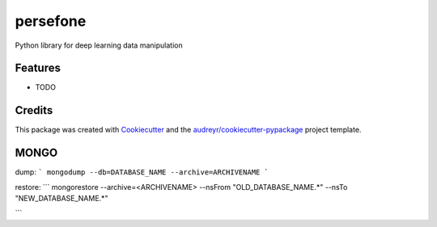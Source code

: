 =========
persefone
=========






Python library for deep learning data manipulation



Features
--------

* TODO

Credits
-------

This package was created with Cookiecutter_ and the `audreyr/cookiecutter-pypackage`_ project template.

.. _Cookiecutter: https://github.com/audreyr/cookiecutter
.. _`audreyr/cookiecutter-pypackage`: https://github.com/audreyr/cookiecutter-pypackage



MONGO
-----

dump:
```
mongodump --db=DATABASE_NAME --archive=ARCHIVENAME
```

restore:
```
mongorestore --archive=<ARCHIVENAME> --nsFrom "OLD_DATABASE_NAME.*" --nsTo "NEW_DATABASE_NAME.*"

```